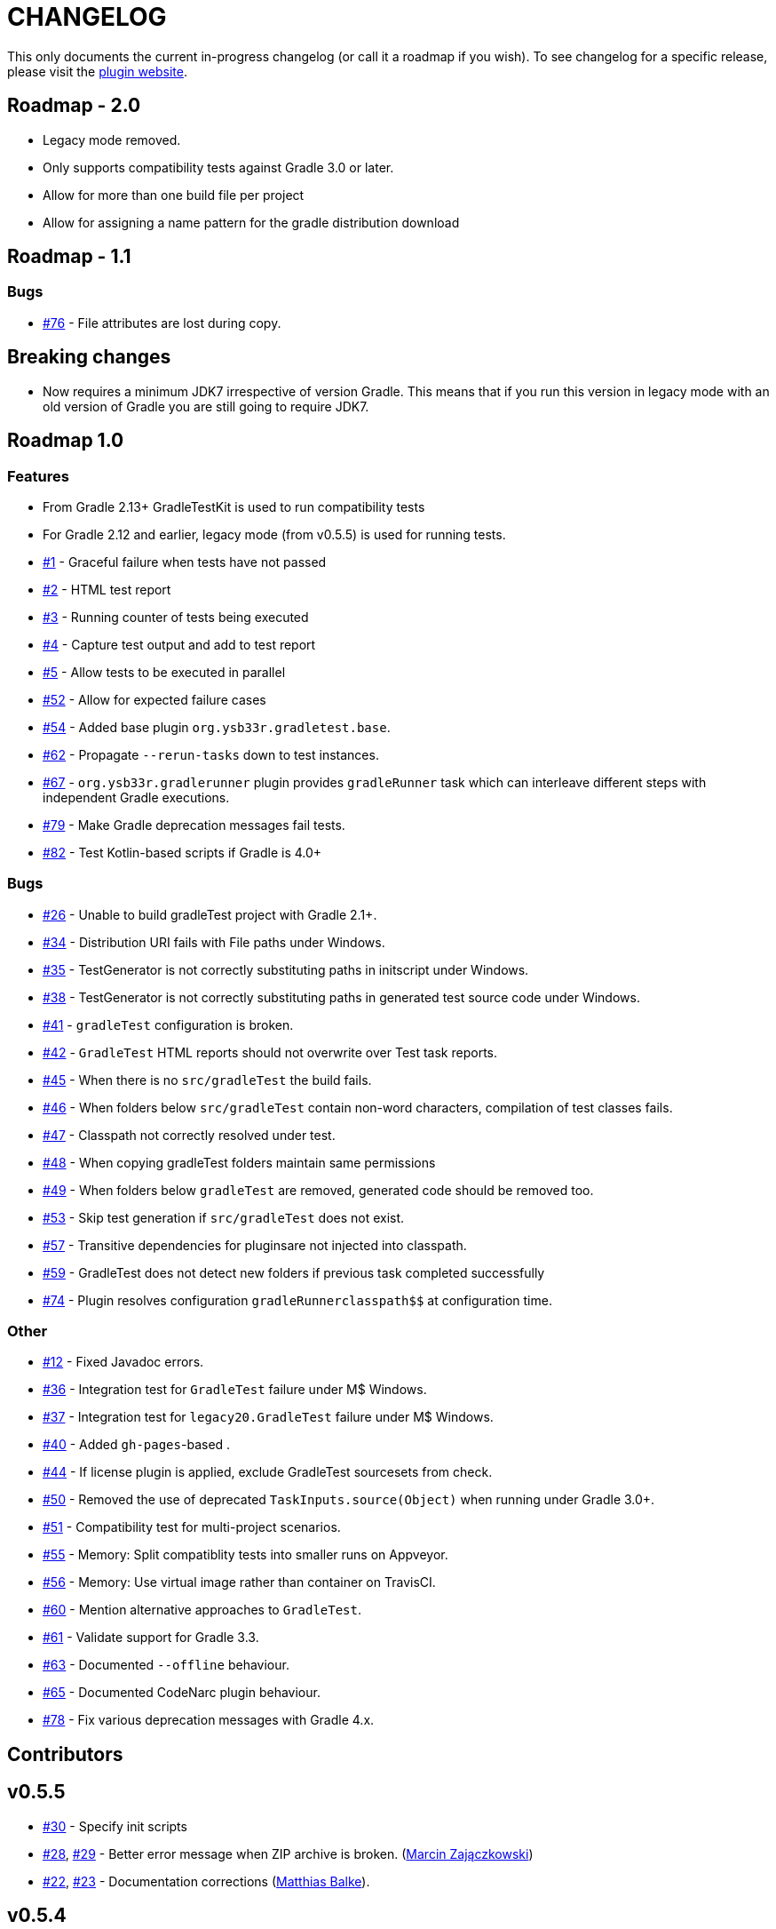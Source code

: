 = CHANGELOG

This only documents the current in-progress changelog (or call it a roadmap if you wish). To see changelog
for a specific release, please visit the http://ysb33r.github.io/gradleTest[plugin website].

== Roadmap - 2.0

* Legacy mode removed.
* Only supports compatibility tests against Gradle 3.0 or later.
* Allow for more than one build file per project
* Allow for assigning a name pattern for the gradle distribution download

== Roadmap - 1.1

// tag::changelog[]
=== Bugs

* https://github.com/ysb33r/gradleTest/issues/76[#76] - File attributes are lost during copy.
// end::changelog[]

== Breaking changes

* Now requires a minimum JDK7 irrespective of version Gradle. This means that if you run this version in legacy mode with an old version of Gradle you are still going to require JDK7.

== Roadmap 1.0

=== Features

* From Gradle 2.13+ GradleTestKit is used to run compatibility tests
* For Gradle 2.12 and earlier, legacy mode (from v0.5.5) is used for running tests.
* https://github.com/ysb33r/gradleTest/issues/1[#1] - Graceful failure when tests have not passed
* https://github.com/ysb33r/gradleTest/issues/2[#2] - HTML test report
* https://github.com/ysb33r/gradleTest/issues/3[#3] - Running counter of tests being executed
* https://github.com/ysb33r/gradleTest/issues/4[#4] - Capture test output and add to test report
* https://github.com/ysb33r/gradleTest/issues/5[#5] - Allow tests to be executed in parallel
* https://github.com/ysb33r/gradleTest/issues/52[#52] - Allow for expected failure cases
* https://github.com/ysb33r/gradleTest/issues/54[#54] - Added base plugin `org.ysb33r.gradletest.base`.
* https://github.com/ysb33r/gradleTest/issues/62[#62] - Propagate `--rerun-tasks` down to test instances.
* https://github.com/ysb33r/gradleTest/issues/67[#67] - `org.ysb33r.gradlerunner` plugin provides `gradleRunner` task which can interleave different steps with independent Gradle executions.
* https://github.com/ysb33r/gradleTest/issues/79[#79] - Make Gradle deprecation messages fail tests.
* https://github.com/ysb33r/gradleTest/issues/82[#82] - Test Kotlin-based scripts if Gradle is 4.0+

=== Bugs

* https://github.com/ysb33r/gradleTest/issues/26[#26] - Unable to build gradleTest project with Gradle 2.1+.
* https://github.com/ysb33r/gradleTest/issues/34[#34] - Distribution URI fails with File paths under Windows.
* https://github.com/ysb33r/gradleTest/issues/35[#35] - TestGenerator is not correctly substituting paths in
   initscript under Windows.
* https://github.com/ysb33r/gradleTest/issues/38[#38] - TestGenerator is not correctly substituting paths in
   generated test source code under Windows.
* https://github.com/ysb33r/gradleTest/issues/41[#41] - `gradleTest` configuration is broken.
* https://github.com/ysb33r/gradleTest/issues/42[#42] - `GradleTest` HTML reports should not overwrite over Test
  task reports.
* https://github.com/ysb33r/gradleTest/issues/45[#45] - When there is no `src/gradleTest` the build fails.
* https://github.com/ysb33r/gradleTest/issues/46[#46] - When folders below `src/gradleTest` contain non-word characters,
  compilation of test classes fails.
* https://github.com/ysb33r/gradleTest/issues/47[#47] - Classpath not correctly resolved under test.
* https://github.com/ysb33r/gradleTest/issues/48[#48] - When copying gradleTest folders maintain same permissions
* https://github.com/ysb33r/gradleTest/issues/49[#49] - When folders below `gradleTest` are removed, generated code
  should be removed too.
* https://github.com/ysb33r/gradleTest/issues/53[#53] - Skip test generation if `src/gradleTest` does not exist.
* https://github.com/ysb33r/gradleTest/issues/57[#57] - Transitive dependencies for pluginsare not injected into classpath.
* https://github.com/ysb33r/gradleTest/issues/59[#59] - GradleTest does not detect new folders if previous task completed successfully
* https://github.com/ysb33r/gradleTest/issues/74[#74] - Plugin resolves configuration `$$gradleRunner$$classpath$$` at configuration time.

=== Other

* https://github.com/ysb33r/gradleTest/issues/12[#12] - Fixed Javadoc errors.
* https://github.com/ysb33r/gradleTest/issues/36[#36] - Integration test for `GradleTest` failure under M$ Windows.
* https://github.com/ysb33r/gradleTest/issues/37[#37] - Integration test for `legacy20.GradleTest` failure under
 M$ Windows.
* https://github.com/ysb33r/gradleTest/issues/40[#40] - Added `gh-pages`-based .
* https://github.com/ysb33r/gradleTest/issues/44[#44] - If license plugin is applied, exclude GradleTest sourcesets
    from check.
* https://github.com/ysb33r/gradleTest/issues/50[#50] - Removed the use of deprecated `TaskInputs.source(Object)`
  when running under Gradle 3.0+.
* https://github.com/ysb33r/gradleTest/issues/51[#51] - Compatibility test for multi-project scenarios.
* https://github.com/ysb33r/gradleTest/issues/55[#55] - Memory: Split compatiblity tests into smaller runs on Appveyor.
* https://github.com/ysb33r/gradleTest/issues/55[#56] - Memory: Use virtual image rather than container on TravisCI.
* https://github.com/ysb33r/gradleTest/issues/60[#60] - Mention alternative approaches to `GradleTest`.
* https://github.com/ysb33r/gradleTest/issues/61[#61] - Validate support for Gradle 3.3.
* https://github.com/ysb33r/gradleTest/issues/63[#63] - Documented `--offline` behaviour.
* https://github.com/ysb33r/gradleTest/issues/65[#65] - Documented CodeNarc plugin behaviour.
* https://github.com/ysb33r/gradleTest/issues/78[#78] - Fix various deprecation messages with Gradle 4.x.


== Contributors

// tag::contributors[]

// end::contributors[]

== v0.5.5
* https://github.com/ysb33r/gradleTest/issues/30[#30] - Specify init scripts
* https://github.com/ysb33r/gradleTest/issues/28[#28], https://github.com/ysb33r/gradleTest/pull/29[#29] - Better error
    message when ZIP archive is broken. (https://github.com/szpak[Marcin Zajączkowski])
* https://github.com/ysb33r/gradleTest/pull/22[#22], https://github.com/ysb33r/gradleTest/pull/23[#23] - Documentation
    corrections (https://github.com/matthiasbalke[Matthias Balke]).

== v0.5.4
* Updates for Gradle 2.5 

== v0.5.3
* https://github.com/ysb33r/gradleTest/issues/13[#13] - Failure running against JDk6 or JDK7.

== v0.5.2
* https://github.com/ysb33r/gradleTest/issues/11[#11] - Failure when GVM home directory does not exist.
* https://github.com/ysb33r/gradleTest/issues/9[#9] - Unpacking dropped `-bin` off the folder name
* https://github.com/ysb33r/gradleTest/issues/10[#10] - Distributions were incorrectly unpacked to a `gradleDist/gradleDist` folder.

== v0.5.1
* https://github.com/ysb33r/gradleTest/issues/8[#8] - Fixed intermittent download issue

== v0.5
* Initial release
* Can test against various Gradle 2.x versions
* Very basic reporting

